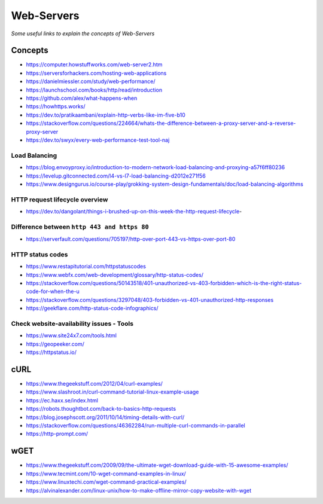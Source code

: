Web-Servers
*******************

*Some useful links to explain the concepts of Web-Servers*

##########
Concepts
##########

- https://computer.howstuffworks.com/web-server2.htm
 
- https://serversforhackers.com/hosting-web-applications
   
- https://danielmiessler.com/study/web-performance/
   
- https://launchschool.com/books/http/read/introduction
   
- https://github.com/alex/what-happens-when

- https://howhttps.works/
   
- https://dev.to/pratikaambani/explain-http-verbs-like-im-five-b10
   
- https://stackoverflow.com/questions/224664/whats-the-difference-between-a-proxy-server-and-a-reverse-proxy-server
   
- https://dev.to/swyx/every-web-performance-test-tool-naj

Load Balancing
#####################
- https://blog.envoyproxy.io/introduction-to-modern-network-load-balancing-and-proxying-a57f6ff80236

- https://levelup.gitconnected.com/l4-vs-l7-load-balancing-d2012e271f56

- https://www.designgurus.io/course-play/grokking-system-design-fundamentals/doc/load-balancing-algorithms


HTTP request lifecycle overview 
#################################
- https://dev.to/dangolant/things-i-brushed-up-on-this-week-the-http-request-lifecycle-
   

Difference between ``http 443 and https 80``
##############################################
- https://serverfault.com/questions/705197/http-over-port-443-vs-https-over-port-80

.. image::  ../source/images/web-servers-diff-port-80-443.png
    :width: 759px
    :align: center
    :height: 831px
        
HTTP status codes
########################
- https://www.restapitutorial.com/httpstatuscodes

- https://www.webfx.com/web-development/glossary/http-status-codes/

- https://stackoverflow.com/questions/50143518/401-unauthorized-vs-403-forbidden-which-is-the-right-status-code-for-when-the-u

- https://stackoverflow.com/questions/3297048/403-forbidden-vs-401-unauthorized-http-responses
  
- https://geekflare.com/http-status-code-infographics/

.. image::  ../source/images/web-server-http-statuscodes.png
    :width: 759px
    :align: center
    :height: 831px

Check website-availability issues - Tools
############################################
- https://www.site24x7.com/tools.html
   
- https://geopeeker.com/
   
- https://httpstatus.io/
        

#######
cURL
#######

- https://www.thegeekstuff.com/2012/04/curl-examples/
   
- https://www.slashroot.in/curl-command-tutorial-linux-example-usage
   
- https://ec.haxx.se/index.html
   
- https://robots.thoughtbot.com/back-to-basics-http-requests
   
- https://blog.josephscott.org/2011/10/14/timing-details-with-curl/

- https://stackoverflow.com/questions/46362284/run-multiple-curl-commands-in-parallel

- https://http-prompt.com/


#######
wGET
#######
- https://www.thegeekstuff.com/2009/09/the-ultimate-wget-download-guide-with-15-awesome-examples/
   
- https://www.tecmint.com/10-wget-command-examples-in-linux/
   
- https://www.linuxtechi.com/wget-command-practical-examples/
   
- https://alvinalexander.com/linux-unix/how-to-make-offline-mirror-copy-website-with-wget
